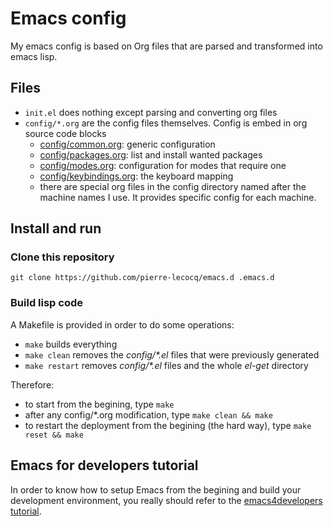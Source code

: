 * Emacs config

My emacs config is based on Org files that are parsed and transformed into emacs lisp.

** Files

- =init.el= does nothing except parsing and converting org files
- =config/*.org= are the config files themselves. Config is embed in org source code blocks
    - [[./config/common.org][config/common.org]]: generic configuration
    - [[./config/packages.org][config/packages.org]]: list and install wanted packages
    - [[./config/modes.org][config/modes.org]]: configuration for modes that require one
    - [[./config/keybindings.org][config/keybindings.org]]: the keyboard mapping
    - there are special org files in the config directory named after the machine names I use. It provides specific config for each machine.

** Install and run

*** Clone this repository

=git clone https://github.com/pierre-lecocq/emacs.d .emacs.d=

*** Build lisp code

A Makefile is provided in order to do some operations:

- =make= builds everything
- =make clean= removes the /config/*.el/ files that were previously generated
- =make restart= removes /config/*.el/ files and the whole /el-get/ directory

Therefore:

- to start from the begining, type =make=
- after any config/*.org modification, type =make clean && make=
- to restart the deployment from the begining (the hard way), type =make reset && make=

** Emacs for developers tutorial

In order to know how to setup Emacs from the begining and build your development environment, you really should refer to the [[https://github.com/pierre-lecocq/emacs4developers][emacs4developers tutorial]].
